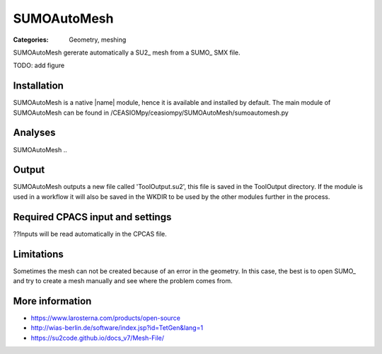 SUMOAutoMesh
============

:Categories: Geometry, meshing

SUMOAutoMesh gererate automatically a SU2_ mesh from a SUMO_ SMX file.

TODO: add figure

Installation
------------

SUMOAutoMesh is a native |name| module, hence it is available and installed by default. The main module of SUMOAutoMesh can be found in /CEASIOMpy/ceasiompy/SUMOAutoMesh/sumoautomesh.py

Analyses
--------

SUMOAutoMesh ..

Output
------

SUMOAutoMesh outputs a new file called 'ToolOutput.su2', this file is saved in the ToolOutput directory. If the module is used in a workflow it will also be saved in the WKDIR to be used by the other modules further in the process.

Required CPACS input and settings
---------------------------------

??Inputs will be read automatically in the CPCAS file.

Limitations
-----------

Sometimes the mesh can not be created because of an error in the geometry. In this case, the best is to open SUMO_ and try to create a mesh manually and see where the problem comes from.

More information
----------------

* https://www.larosterna.com/products/open-source
* http://wias-berlin.de/software/index.jsp?id=TetGen&lang=1
* https://su2code.github.io/docs_v7/Mesh-File/
